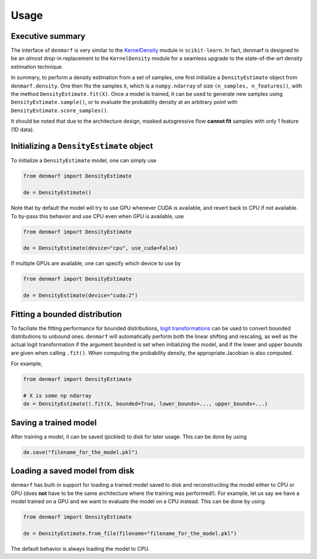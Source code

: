 Usage
=====

Executive summary
-----------------

The interface of ``denmarf`` is very similar to the `KernelDensity <https://scikit-learn.org/stable/modules/generated/sklearn.neighbors.KernelDensity.html#sklearn.neighbors.KernelDensity>`_
module in ``scikit-learn``. In fact, denmarf is designed to be an *almost* drop-in replacement to the ``KernelDensity`` module for a seamless
upgrade to the state-of-the-art density estimation technique.

In summary, to perform a density estimation from a set of samples, one first initialize a ``DensityEstimate`` object from ``denmarf.density``.
One then fits the samples ``X``, which is a ``numpy.ndarray`` of size ``(n_samples, n_features))``, with the method ``DensityEstimate.fit(X)``.
Once a model is trained, it can be used to generate new samples using ``DensityEstimate.sample()``,
or to evaluate the probability density at an arbitrary point with ``DensityEstimate.score_samples()``.

It should be noted that due to the architecture design, masked autogressive flow **cannot fit** samples with only 1 feature (1D data).


Initializing a ``DensityEstimate`` object
-----------------------------------------

To initialize a ``DensityEstimate`` model, one can simply use

.. code-block:: python

    from denmarf import DensityEstimate

    de = DensityEstimate()


Note that by default the model will try to use GPU whenever CUDA is available,
and revert back to CPU if not available. To by-pass this behavior and use CPU even when GPU is available, use

.. code-block:: python

    from denmarf import DensityEstimate

    de = DensityEstimate(device="cpu", use_cuda=False)


If multiple GPUs are available, one can specify which device to use by

.. code-block:: python

    from denmarf import DensityEstimate

    de = DensityEstimate(device="cuda:2")


Fitting a bounded distribution
------------------------------

To faciliate the fitting performance for bounded distributions,
`logit transformations <https://en.wikipedia.org/wiki/Logit>`_ can be used to convert bounded distributions to unbound ones.
``denmarf`` will automatically perform both the linear shifting and rescaling,
as well as the actual logit transformation if the argument ``bounded`` is set when initializing the model,
and if the lower and upper bounds are given when calling ``.fit()``.
When computing the probability density, the appropriate Jacobian is also computed.

For example,

.. code-block:: python

    from denmarf import DensityEstimate

    # X is some np ndarray
    de = DensityEstimate().fit(X, bounded=True, lower_bounds=..., upper_bounds=...)


Saving a trained model
----------------------

After training a model, it can be saved (pickled) to disk for later usage. This can be done by using

.. code-block:: python

    de.save("filename_for_the_model.pkl")


Loading a saved model from disk
-------------------------------

``denmarf`` has built-in support for loading a trained model saved to disk and reconstructing the model 
either to CPU or GPU (does **not** have to be the same architecture where the training was performed!).
For example, let us say we have a model trained on a GPU and we want to evaluate the model on a CPU instead.
This can be done by using

.. code-block:: python

    from denmarf import DensityEstimate

    de = DensityEstimate.from_file(filename="filename_for_the_model.pkl")

The default behavior is always loading the model to CPU.